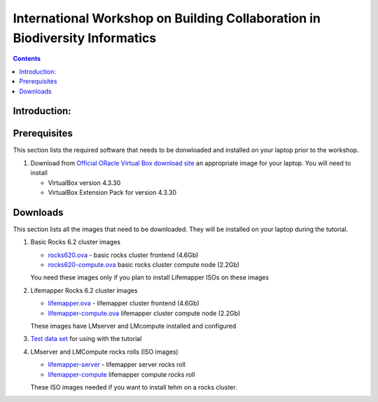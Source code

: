 
.. highlight:: rest

International Workshop on Building Collaboration in Biodiversity Informatics
=============================================================================

.. contents::

Introduction:
--------------

Prerequisites
---------------
This section lists the required software that needs to be donwloaded and
installed on your laptop prior to the workshop. 

#. Download from `Official ORacle Virtual Box download site
   <https://www.virtualbox.org/wiki/Download_Old_Builds_4_3>`_  an appropriate 
   image for your laptop. You will need to install  

   + VirtualBox version 4.3.30
   + VirtualBox Extension Pack for version 4.3.30

Downloads
---------------

This section lists  all the images that need to be downloaded. 
They will be installed on your laptop during the tutorial. 

#. Basic Rocks 6.2 cluster images 

   + `rocks620.ova <link available soon>`_ - basic rocks cluster frontend  (4.6Gb)
   + `rocks620-compute.ova  <link available soon>`_ basic rocks cluster compute node (2.2Gb)

   You need these images only if you plan to install Lifemapper ISOs on
   these images

#. Lifemapper Rocks 6.2 cluster images 

   + `lifemapper.ova <link available soon>`_ - lifemapper cluster frontend (4.6Gb)
   + `lifemapper-compute.ova  <link available soon>`_ lifemapper cluster compute node (2.2Gb)

   These images have LMserver and LMcompute installed  and configured 

#. `Test data set <link available soon>`_ for using with the tutorial

#. LMserver and LMCompute rocks rolls (ISO images) 

   + `lifemapper-server <link available soon>`_ - lifemapper server rocks roll 
   + `lifemapper-compute <link available soon>`_ lifemapper compute rocks roll

   These ISO images needed if you want to install tehm on a rocks cluster. 
